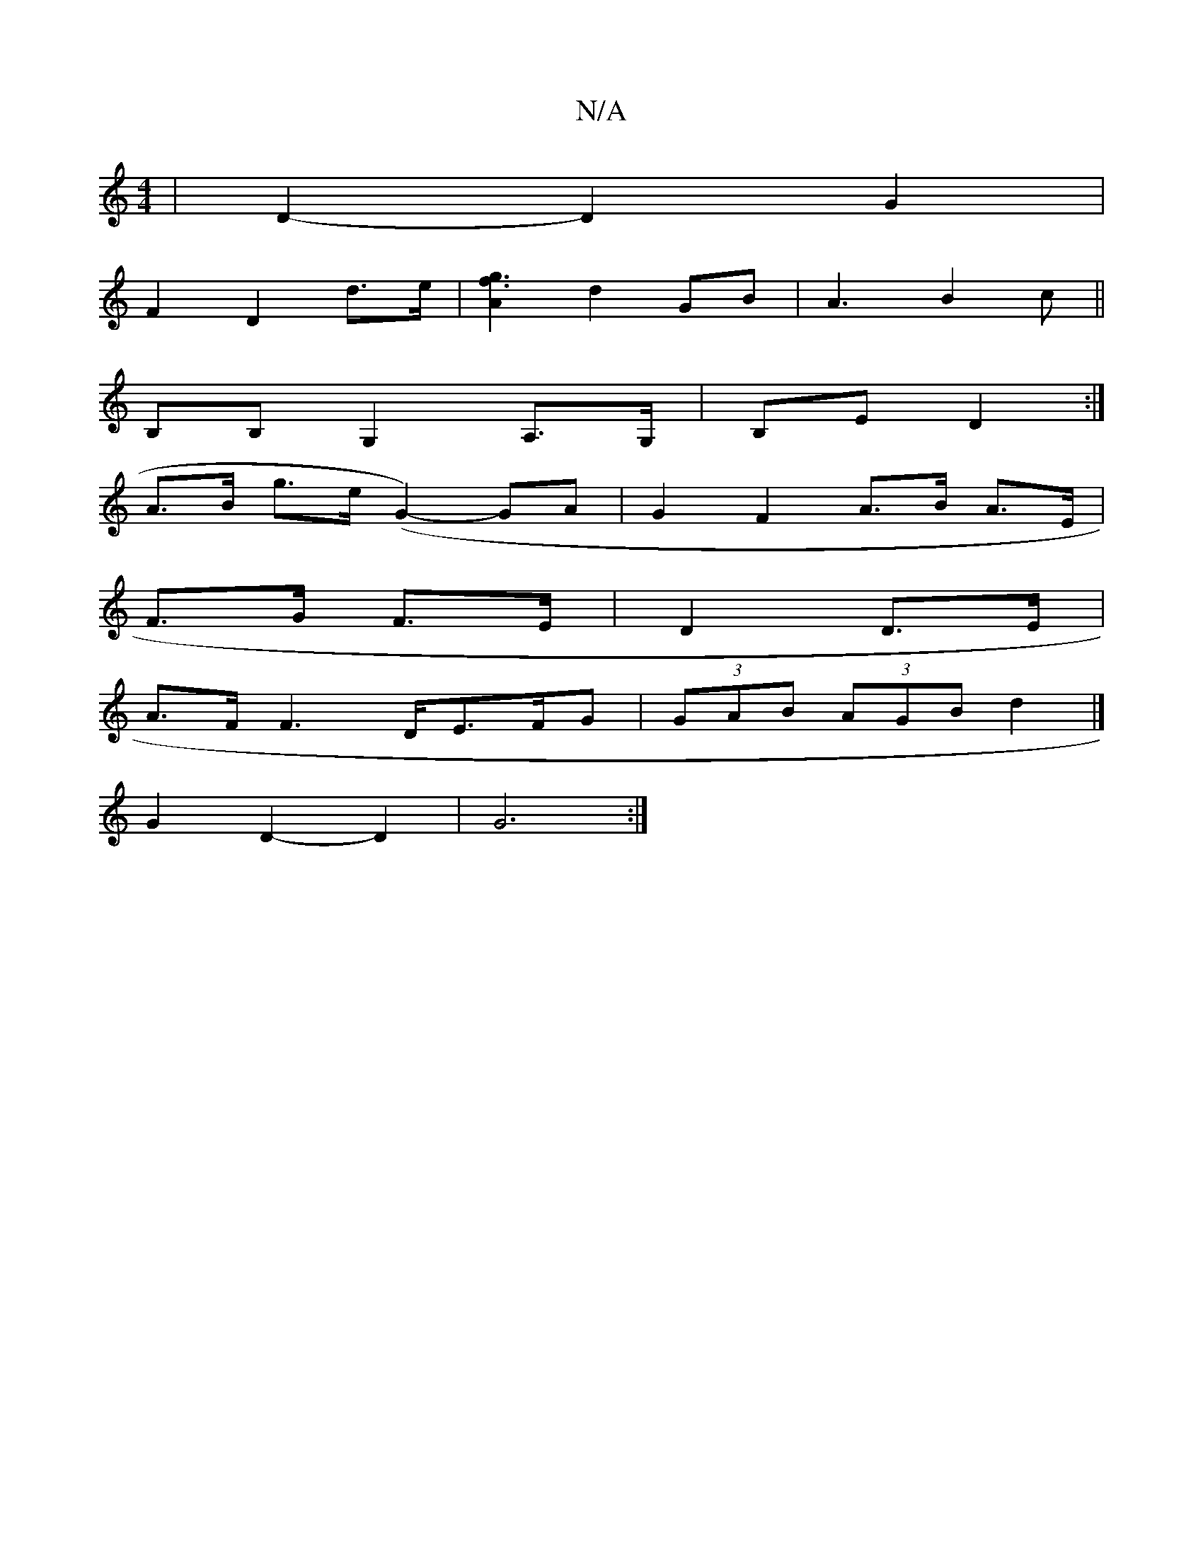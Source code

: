 X:1
T:N/A
M:4/4
R:N/A
K:Cmajor
|D2-D2G2|
F2D2 d>e|[A2g3f3] d2 GB|A3 B2 c||
B,B, G,2 A,>G,|B,E- D2 :|
A>B g>e (G2-) GA | G2 F2 A>B A>E|
F>G F>E|D2 D>E |
A>F F2>DE>FG|(3GAB (3AGB d2 |]
 G2 D2- D2 | G6 :|

e2 fe f2 | e2 a2 ga |
d>B G>